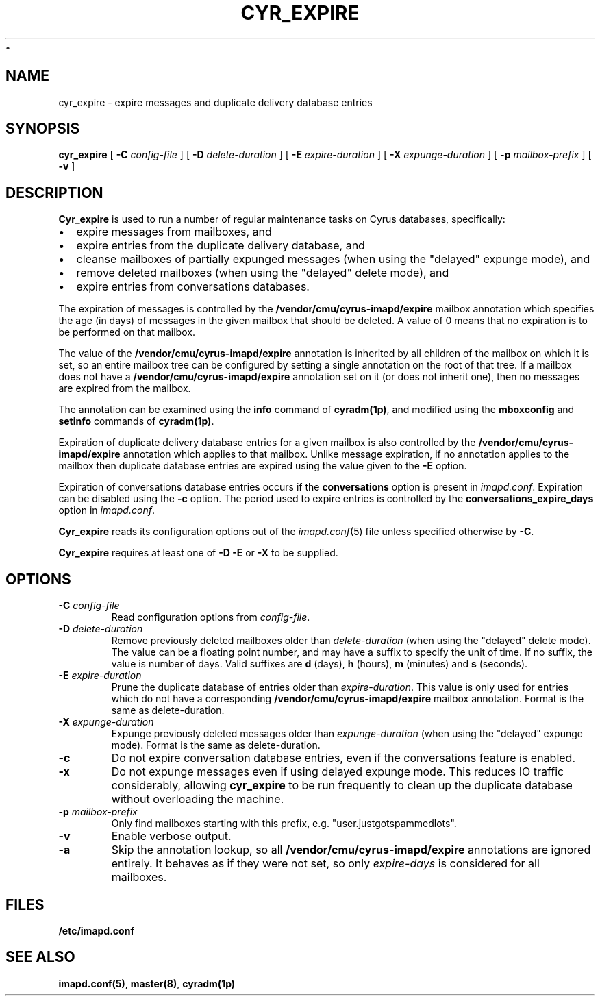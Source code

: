 .\" -*- nroff -*-
.TH CYR_EXPIRE 8 "Project Cyrus" CMU
.\"
.\" Copyright (c) 1994-2008 Carnegie Mellon University.  All rights reserved.
.\"
.\" Redistribution and use in source and binary forms, with or without
.\" modification, are permitted provided that the following conditions
.\" are met:
.\"
.\" 1. Redistributions of source code must retain the above copyright
.\"    notice, this list of conditions and the following disclaimer.
.\"
.\" 2. Redistributions in binary form must reproduce the above copyright
.\"    notice, this list of conditions and the following disclaimer in
.\"    the documentation and/or other materials provided with the
.\"    distribution.
.\"
.\" 3. The name "Carnegie Mellon University" must not be used to
.\"    endorse or promote products derived from this software without
.\"    prior written permission. For permission or any legal
.\"    details, please contact
.\"      Carnegie Mellon University
.\"      Center for Technology Transfer and Enterprise Creation
.\"      4615 Forbes Avenue
.\"      Suite 302
.\"      Pittsburgh, PA  15213
.\"      (412) 268-7393, fax: (412) 268-7395
.\"      innovation@andrew.cmu.edu
 *
.\" 4. Redistributions of any form whatsoever must retain the following
.\"    acknowledgment:
.\"    "This product includes software developed by Computing Services
.\"     at Carnegie Mellon University (http://www.cmu.edu/computing/)."
.\"
.\" CARNEGIE MELLON UNIVERSITY DISCLAIMS ALL WARRANTIES WITH REGARD TO
.\" THIS SOFTWARE, INCLUDING ALL IMPLIED WARRANTIES OF MERCHANTABILITY
.\" AND FITNESS, IN NO EVENT SHALL CARNEGIE MELLON UNIVERSITY BE LIABLE
.\" FOR ANY SPECIAL, INDIRECT OR CONSEQUENTIAL DAMAGES OR ANY DAMAGES
.\" WHATSOEVER RESULTING FROM LOSS OF USE, DATA OR PROFITS, WHETHER IN
.\" AN ACTION OF CONTRACT, NEGLIGENCE OR OTHER TORTIOUS ACTION, ARISING
.\" OUT OF OR IN CONNECTION WITH THE USE OR PERFORMANCE OF THIS SOFTWARE.
.\"
.\" $Id: cyr_expire.8,v 1.10 2010/01/06 17:01:51 murch Exp $
.SH NAME
cyr_expire \- expire messages and duplicate delivery database entries
.SH SYNOPSIS
.B cyr_expire
[
.B \-C
.I config-file
]
[
.BI \-D " delete-duration"
]
[
.BI \-E " expire-duration"
]
[
.BI \-X " expunge-duration"
]
[
.BI \-p " mailbox-prefix"
]
[
.B \-v
]
.SH DESCRIPTION
.PP
\fBCyr_expire\fR is used to run a number of regular maintenance tasks
on Cyrus databases, specifically:
.IP \(bu 2m
expire messages from mailboxes, and
.IP \(bu 2m
expire entries from the duplicate delivery database, and
.IP \(bu 2m
cleanse mailboxes of partially expunged messages (when
using the "delayed" expunge mode), and
.IP \(bu 2m
remove deleted mailboxes (when using the "delayed" delete mode), and
.IP \(bu 2m
expire entries from conversations databases.
.PP
The expiration of messages is controlled by the
\fB/vendor/cmu/cyrus-imapd/expire\fR mailbox annotation which
specifies the age (in days) of messages in the given mailbox that
should be deleted.  A value of 0 means that no expiration is to be
performed on that mailbox.
.PP
The value of the \fB/vendor/cmu/cyrus-imapd/expire\fR annotation is
inherited by all children of the mailbox on which it is set, so an entire
mailbox tree can be configured by setting a single annotation on the
root of that tree.  If a mailbox does not have a
\fB/vendor/cmu/cyrus-imapd/expire\fR annotation set on it (or does not
inherit one), then no messages are expired from the mailbox.
.PP
The annotation can be examined using the \fBinfo\fR command of
\fBcyradm(1p)\fR, and modified using the \fBmboxconfig\fR and
\fBsetinfo\fR commands of \fBcyradm(1p)\fR.
.PP
Expiration of duplicate delivery database entries for a given mailbox
is also controlled by the \fB/vendor/cmu/cyrus-imapd/expire\fR annotation
which applies to that mailbox.  Unlike message expiration, if no
annotation applies to the mailbox then duplicate database entries are
expired using the value given to the \fB-E\fR option.
.PP
Expiration of conversations database entries occurs if the
\fBconversations\fP option is present in \fIimapd.conf\fP.  Expiration
can be disabled using the \fB\-c\fP option.  The period used to
expire entries is controlled by the \fBconversations_expire_days\fP
option in \fIimapd.conf\fP.
.PP
\fBCyr_expire\fR reads its configuration options out of the \fIimapd.conf\fR(5)
file unless specified otherwise by \fB-C\fR.
.PP
\fBCyr_expire\fR requires at least one of \fB-D -E\fR or \fB-X\fR to be supplied.
.SH OPTIONS
.TP
\fB\-C\fI config-file\fR
Read configuration options from \fIconfig-file\fR.
.TP
\fB\-D \fIdelete-duration\fR
Remove previously deleted mailboxes older than \fIdelete-duration\fR
(when using the "delayed" delete mode).
The value can be a floating point number, and may have a suffix to
specify the unit of time.  If no suffix, the value is number of days.
Valid suffixes are \fBd\fR (days), \fBh\fR (hours),
\fBm\fR (minutes) and \fBs\fR (seconds).
.TP
\fB\-E \fIexpire-duration\fR
Prune the duplicate database of entries older than \fIexpire-duration\fR.
This value is only used for entries which do not have a corresponding
\fB/vendor/cmu/cyrus-imapd/expire\fR mailbox annotation.
Format is the same as delete-duration.
.TP
\fB\-X \fIexpunge-duration\fR
Expunge previously deleted messages older than \fIexpunge-duration\fR
(when using the "delayed" expunge mode).
Format is the same as delete-duration.
.TP
\fB-c\fR
Do not expire conversation database entries, even if the conversations
feature is enabled.
.TP
\fB\-x\fR
Do not expunge messages even if using delayed expunge mode.  This reduces IO
traffic considerably, allowing \fBcyr_expire\fR to be run frequently to clean
up the duplicate database without overloading the machine.
.TP
\fB\-p \fImailbox-prefix\fR
Only find mailboxes starting with this prefix,  e.g.
"user.justgotspammedlots".
.TP
.B \-v
Enable verbose output.
.TP
.B \-a
Skip the annotation lookup, so all \fB/vendor/cmu/cyrus-imapd/expire\fR
annotations are ignored entirely.  It behaves as if they were not set, so
only \fIexpire-days\fR is considered for all mailboxes.
.SH FILES
.TP
.B /etc/imapd.conf
.SH SEE ALSO
.PP
\fBimapd.conf(5)\fR, \fBmaster(8)\fR, \fBcyradm(1p)\fR

